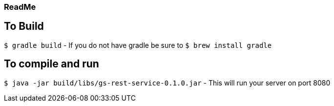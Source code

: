 ### ReadMe


## To Build
`$ gradle build`
- If you do not have gradle be sure to `$ brew install gradle`

## To compile and run
`$ java -jar build/libs/gs-rest-service-0.1.0.jar`
- This will run your server on port 8080